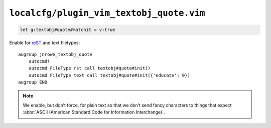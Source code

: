 ``localcfg/plugin_vim_textobj_quote.vim``
=========================================

.. code-block:: vim

    let g:textobj#quote#matchit = v:true

Enable for reST_ and text filetypes::

    augroup jnrowe_textobj_quote
        autocmd!
        autocmd FileType rst call textobj#quote#init()
        autocmd FileType text call textobj#quote#init({'educate': 0})
    augroup END

.. note::

    We enable, but don’t force, for plain text so that we don’t send fancy
    characters to things that expect :abbr:`ASCII (American Standard Code
    for Information Interchange)`.

.. _reST: http://docutils.sourceforge.net/rst.html
